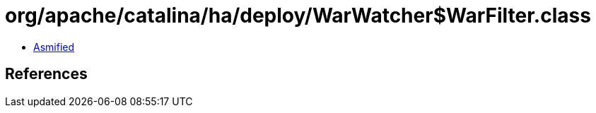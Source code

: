 = org/apache/catalina/ha/deploy/WarWatcher$WarFilter.class

 - link:WarWatcher$WarFilter-asmified.java[Asmified]

== References

